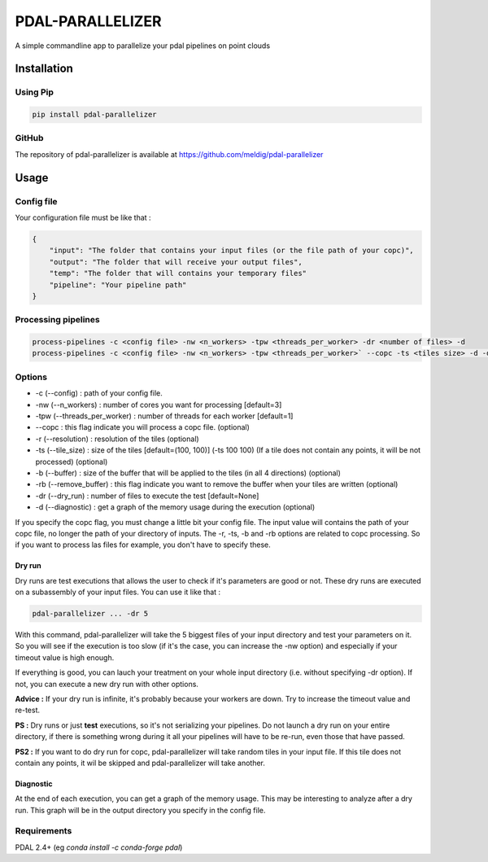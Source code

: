 ================================================
PDAL-PARALLELIZER
================================================

A simple commandline app to parallelize your pdal pipelines on point clouds

Installation
-----------------------------------------------

Using Pip
................................................

.. code-block::

  pip install pdal-parallelizer
  
GitHub
................................................

The repository of pdal-parallelizer is available at https://github.com/meldig/pdal-parallelizer

Usage
-----------------------------------------------

Config file
................................................

Your configuration file must be like that : 

.. code-block:: json

  {
      "input": "The folder that contains your input files (or the file path of your copc)",
      "output": "The folder that will receive your output files",
      "temp": "The folder that will contains your temporary files"
      "pipeline": "Your pipeline path"
  }

Processing pipelines
................................................

.. code-block:: 

  process-pipelines -c <config file> -nw <n_workers> -tpw <threads_per_worker> -dr <number of files> -d
  process-pipelines -c <config file> -nw <n_workers> -tpw <threads_per_worker>` --copc -ts <tiles size> -d -dr <number of tiles> -b <buffer size>

Options
.................................................

- -c (--config) : path of your config file.
- -nw (--n_workers) : number of cores you want for processing [default=3]
- -tpw (--threads_per_worker) : number of threads for each worker [default=1]
- --copc : this flag indicate you will process a copc file. (optional)
- -r (--resolution) : resolution of the tiles (optional)
- -ts (--tile_size) : size of the tiles [default=(100, 100)] (-ts 100 100) (If a tile does not contain any points, it will be not processed) (optional)
- -b (--buffer) : size of the buffer that will be applied to the tiles (in all 4 directions) (optional)
- -rb (--remove_buffer) : this flag indicate you want to remove the buffer when your tiles are written (optional)
- -dr (--dry_run) : number of files to execute the test [default=None]
- -d (--diagnostic) : get a graph of the memory usage during the execution (optional)

If you specify the copc flag, you must change a little bit your config file. The input value will contains the path of your copc file, no longer the path of your directory of inputs.
The -r, -ts, -b and -rb options are related to copc processing. So if you want to process las files for example, you don't have to specify these.

Dry run
=======

Dry runs are test executions that allows the user to check if it's parameters are good or not.
These dry runs are executed on a subassembly of your input files. You can use it like that :

.. code-block::

  pdal-parallelizer ... -dr 5

With this command, pdal-parallelizer will take the 5 biggest files of your input directory and test your parameters on it.
So you will see if the execution is too slow (if it's the case, you can increase the -nw option) and especially if your
timeout value is high enough.

If everything is good, you can lauch your treatment on your whole input directory (i.e. without specifying -dr option). If not, you can execute a new dry run with other options.

**Advice :** If your dry run is infinite, it's probably because your workers are down. Try to increase the timeout value and re-test.

**PS :** Dry runs or just **test** executions, so it's not serializing your pipelines. Do not launch a dry run on your entire directory, if there is something wrong during it all your pipelines will have to be re-run, even those that have passed. 

**PS2 :** If you want to do dry run for copc, pdal-parallelizer will take random tiles in your input file. If this tile does not contain any points, it wil be skipped and pdal-parallelizer will take another.

Diagnostic
==========

At the end of each execution, you can get a graph of the memory usage. This may be interesting to analyze after a dry run. This graph will be in the output directory you specify in the config file.

Requirements
...........................................

PDAL 2.4+ (eg `conda install -c conda-forge pdal`)
